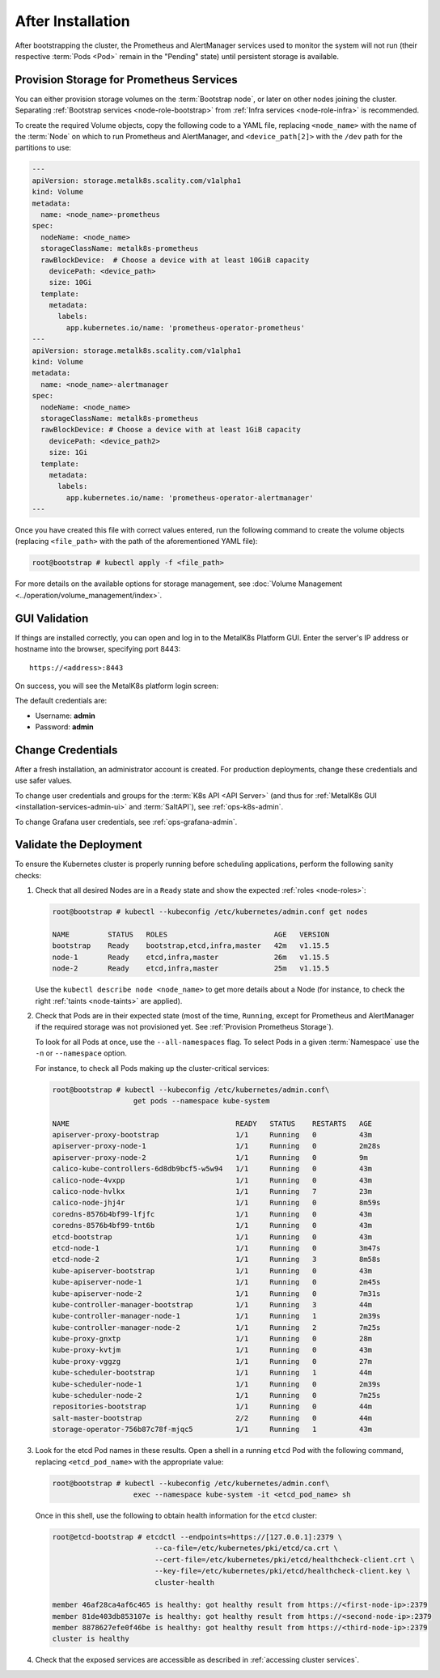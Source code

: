 After Installation
==================

After bootstrapping the cluster, the Prometheus and AlertManager services used
to monitor the system will not run (their respective :term:`Pods <Pod>` remain
in the "Pending" state) until persistent storage is available.

.. _Provision Prometheus Storage:

Provision Storage for Prometheus Services
^^^^^^^^^^^^^^^^^^^^^^^^^^^^^^^^^^^^^^^^^

You can either provision storage volumes on the :term:`Bootstrap node`, or
later on other nodes joining the cluster. Separating :ref:`Bootstrap services
<node-role-bootstrap>` from :ref:`Infra services <node-role-infra>` is
recommended.

To create the required Volume objects, copy the following code to a YAML
file, replacing ``<node_name>`` with the name of the :term:`Node` on which to
run Prometheus and AlertManager, and ``<device_path[2]>`` with the ``/dev``
path for the partitions to use:

.. code-block:: yaml

   ---
   apiVersion: storage.metalk8s.scality.com/v1alpha1
   kind: Volume
   metadata:
     name: <node_name>-prometheus
   spec:
     nodeName: <node_name>
     storageClassName: metalk8s-prometheus
     rawBlockDevice:  # Choose a device with at least 10GiB capacity
       devicePath: <device_path>
       size: 10Gi
     template:
       metadata:
         labels:
           app.kubernetes.io/name: 'prometheus-operator-prometheus'
   ---
   apiVersion: storage.metalk8s.scality.com/v1alpha1
   kind: Volume
   metadata:
     name: <node_name>-alertmanager
   spec:
     nodeName: <node_name>
     storageClassName: metalk8s-prometheus
     rawBlockDevice: # Choose a device with at least 1GiB capacity
       devicePath: <device_path2>
       size: 1Gi
     template:
       metadata:
         labels:
           app.kubernetes.io/name: 'prometheus-operator-alertmanager'
   ---

Once you have created this file with correct values entered, run the following
command to create the volume objects (replacing ``<file_path>`` with the path
of the aforementioned YAML file):

.. code-block:: shell

   root@bootstrap # kubectl apply -f <file_path>

For more details on the available options for storage management, see
:doc:`Volume Management <../operation/volume_management/index>`.

.. todo::

   - Sanity check
   - Troubleshooting if needed

GUI Validation
^^^^^^^^^^^^^^

If things are installed correctly, you can open and log in to the MetalK8s
Platform GUI. Enter the server's IP address or hostname into the browser,
specifying port 8443::

  https://<address>:8443

On success, you will see the MetalK8s platform login screen:

.. image:: ./img/ui/login.png

The default credentials are:

* Username: **admin**
* Password: **admin**

Change Credentials
^^^^^^^^^^^^^^^^^^

After a fresh installation, an administrator account is created. For production
deployments, change these credentials and use safer values.

To change user credentials and groups for the :term:`K8s API <API Server>` (and
thus for :ref:`MetalK8s GUI <installation-services-admin-ui>` and
:term:`SaltAPI`), see :ref:`ops-k8s-admin`.

To change Grafana user credentials, see :ref:`ops-grafana-admin`.

Validate the Deployment
^^^^^^^^^^^^^^^^^^^^^^^

To ensure the Kubernetes cluster is properly running before scheduling
applications, perform the following sanity checks:

#. Check that all desired Nodes are in a ``Ready`` state and show the expected
   :ref:`roles <node-roles>`:

   .. code-block:: shell

      root@bootstrap # kubectl --kubeconfig /etc/kubernetes/admin.conf get nodes

      NAME         STATUS   ROLES                         AGE   VERSION
      bootstrap    Ready    bootstrap,etcd,infra,master   42m   v1.15.5
      node-1       Ready    etcd,infra,master             26m   v1.15.5
      node-2       Ready    etcd,infra,master             25m   v1.15.5

   Use the ``kubectl describe node <node_name>`` to get more details about a
   Node (for instance, to check the right :ref:`taints <node-taints>` are
   applied).

#. Check that Pods are in their expected state (most of the time, ``Running``,
   except for Prometheus and AlertManager if the required storage was not
   provisioned yet. See :ref:`Provision Prometheus Storage`).

   To look for all Pods at once, use the ``--all-namespaces`` flag. To select
   Pods in a given :term:`Namespace` use the ``-n`` or ``--namespace`` option.

   For instance, to check all Pods making up the cluster-critical services:

   .. code-block:: shell

      root@bootstrap # kubectl --kubeconfig /etc/kubernetes/admin.conf\
                         get pods --namespace kube-system

      NAME                                       READY   STATUS    RESTARTS   AGE
      apiserver-proxy-bootstrap                  1/1     Running   0          43m
      apiserver-proxy-node-1                     1/1     Running   0          2m28s
      apiserver-proxy-node-2                     1/1     Running   0          9m
      calico-kube-controllers-6d8db9bcf5-w5w94   1/1     Running   0          43m
      calico-node-4vxpp                          1/1     Running   0          43m
      calico-node-hvlkx                          1/1     Running   7          23m
      calico-node-jhj4r                          1/1     Running   0          8m59s
      coredns-8576b4bf99-lfjfc                   1/1     Running   0          43m
      coredns-8576b4bf99-tnt6b                   1/1     Running   0          43m
      etcd-bootstrap                             1/1     Running   0          43m
      etcd-node-1                                1/1     Running   0          3m47s
      etcd-node-2                                1/1     Running   3          8m58s
      kube-apiserver-bootstrap                   1/1     Running   0          43m
      kube-apiserver-node-1                      1/1     Running   0          2m45s
      kube-apiserver-node-2                      1/1     Running   0          7m31s
      kube-controller-manager-bootstrap          1/1     Running   3          44m
      kube-controller-manager-node-1             1/1     Running   1          2m39s
      kube-controller-manager-node-2             1/1     Running   2          7m25s
      kube-proxy-gnxtp                           1/1     Running   0          28m
      kube-proxy-kvtjm                           1/1     Running   0          43m
      kube-proxy-vggzg                           1/1     Running   0          27m
      kube-scheduler-bootstrap                   1/1     Running   1          44m
      kube-scheduler-node-1                      1/1     Running   0          2m39s
      kube-scheduler-node-2                      1/1     Running   0          7m25s
      repositories-bootstrap                     1/1     Running   0          44m
      salt-master-bootstrap                      2/2     Running   0          44m
      storage-operator-756b87c78f-mjqc5          1/1     Running   1          43m

#. Look for the etcd Pod names in these results. Open a shell in a running
   ``etcd`` Pod with the following command, replacing ``<etcd_pod_name>`` with
   the appropriate value:

   .. code-block:: shell

      root@bootstrap # kubectl --kubeconfig /etc/kubernetes/admin.conf\
                         exec --namespace kube-system -it <etcd_pod_name> sh

   Once in this shell, use the following to obtain health information for the
   ``etcd`` cluster:

   .. code-block:: shell

      root@etcd-bootstrap # etcdctl --endpoints=https://[127.0.0.1]:2379 \
                              --ca-file=/etc/kubernetes/pki/etcd/ca.crt \
                              --cert-file=/etc/kubernetes/pki/etcd/healthcheck-client.crt \
                              --key-file=/etc/kubernetes/pki/etcd/healthcheck-client.key \
                              cluster-health

      member 46af28ca4af6c465 is healthy: got healthy result from https://<first-node-ip>:2379
      member 81de403db853107e is healthy: got healthy result from https://<second-node-ip>:2379
      member 8878627efe0f46be is healthy: got healthy result from https://<third-node-ip>:2379
      cluster is healthy

#. Check that the exposed services are accessible as described in
   :ref:`accessing cluster services`.
